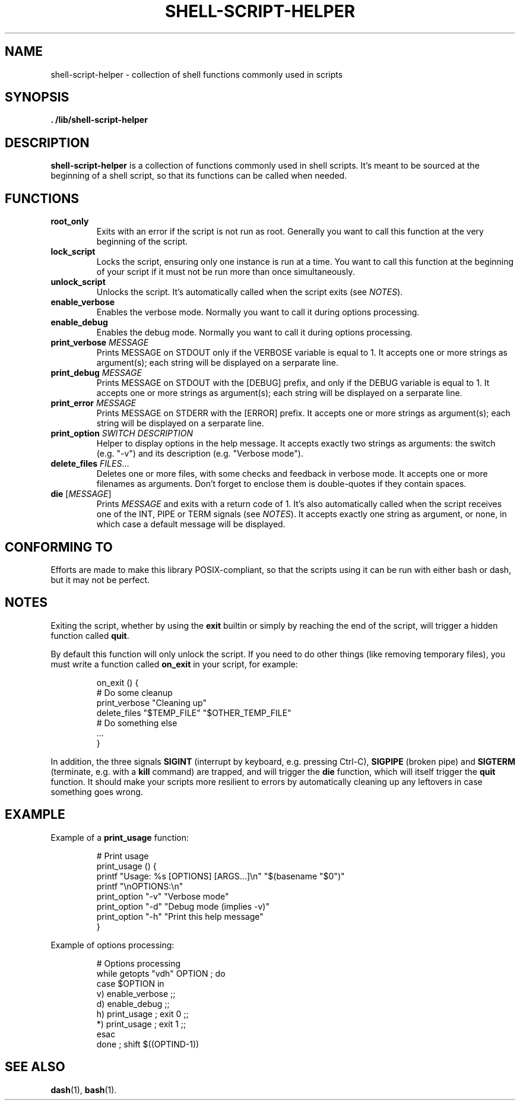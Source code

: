 .\" (C) Copyright 2016 Raphaël Halimi <raphael.halimi@gmail.com>

.TH SHELL-SCRIPT-HELPER 3 "2016-03-23"

.SH NAME
shell-script-helper - collection of shell functions commonly used in scripts

.SH SYNOPSIS
.B . /lib/shell-script-helper

.SH DESCRIPTION
\fBshell-script-helper\fR is a collection of functions commonly used in shell
scripts. It's meant to be sourced at the beginning of a shell script, so that
its functions can be called when needed.

.SH FUNCTIONS
.TP
.BI root_only
Exits with an error if the script is not run as root. Generally you want to call
this function at the very beginning of the script. 
.TP
.BI lock_script
Locks the script, ensuring only one instance is run at a time. You want to call
this function at the beginning of your script if it must not be run more than
once simultaneously.
.TP
.BI unlock_script
Unlocks the script. It's automatically called when the script exits (see
\fINOTES\fR).
.TP
.BI enable_verbose
Enables the verbose mode. Normally you want to call it during options
processing.
.TP
.BI enable_debug
Enables the debug mode. Normally you want to call it during options processing.
.TP
.BI print_verbose " MESSAGE"
Prints MESSAGE on STDOUT only if the VERBOSE variable is equal to 1. It
accepts one or more strings as argument(s); each string will be displayed on a
serparate line.
.TP
.BI print_debug " MESSAGE"
Prints MESSAGE on STDOUT with the [DEBUG] prefix, and only if the DEBUG
variable is equal to 1. It accepts one or more strings as argument(s); each
string will be displayed on a serparate line.
.TP
.BI print_error " MESSAGE"
Prints MESSAGE on STDERR with the [ERROR] prefix. It accepts one or more
strings as argument(s); each string will be displayed on a serparate line.
.TP
.BI print_option " SWITCH" " " DESCRIPTION
Helper to display options in the help message. It accepts exactly two strings
as arguments: the switch (e.g. "-v") and its description (e.g. "Verbose mode").
.TP
.BI delete_files " FILES"\fR...
Deletes one or more files, with some checks and feedback in verbose mode. It
accepts one or more filenames as arguments. Don't forget to enclose them is
double-quotes if they contain spaces.
.TP
.BI die " " \fR[ MESSAGE \fR]
Prints \fIMESSAGE\fR and exits with a return code of 1. It's also automatically
called when the script receives one of the INT, PIPE or TERM signals (see
\fINOTES\fR). It accepts exactly one string as argument, or none, in which case
a default message will be displayed.

.SH CONFORMING TO
Efforts are made to make this library POSIX-compliant, so that the scripts using
it can be run with either bash or dash, but it may not be perfect.

.SH NOTES
Exiting the script, whether by using the \fBexit\fR builtin or simply by
reaching the end of the script, will trigger a hidden function called
\fBquit\fR.
.PP
By default this function will only unlock the script. If you need to do other
things (like removing temporary files), you must write a function called
\fBon_exit\fR in your script, for example:
.PP
.nf
.RS
on_exit () {
  # Do some cleanup
  print_verbose "Cleaning up"
  delete_files "$TEMP_FILE" "$OTHER_TEMP_FILE"
  # Do something else
  ...
}
.RE
.fi
.PP
In addition, the three signals \fBSIGINT\fR (interrupt by keyboard, e.g.
pressing Ctrl-C), \fBSIGPIPE\fR (broken pipe) and \fBSIGTERM\fR (terminate,
e.g.  with a \fBkill\fR command) are trapped, and will trigger the \fBdie\fR
function, which will itself trigger the \fBquit\fR function. It should make
your scripts more resilient to errors by automatically cleaning up any
leftovers in case something goes wrong.

.SH EXAMPLE
.\"TODO: Add an example for each function
.PP
Example of a \fBprint_usage\fR function:
.PP
.nf
.RS
# Print usage
print_usage () {
  printf "Usage: %s [OPTIONS] [ARGS...]\\n" "$(basename "$0")"
  printf "\\nOPTIONS:\\n"
  print_option "-v" "Verbose mode"
  print_option "-d" "Debug mode (implies -v)"
  print_option "-h" "Print this help message"
}
.RE
.fi
.PP
Example of options processing:
.PP
.nf
.RS
# Options processing
while getopts "vdh" OPTION ; do
  case $OPTION in
    v) enable_verbose ;;
    d) enable_debug ;;
    h) print_usage ; exit 0 ;;
    *) print_usage ; exit 1 ;;
  esac
done ; shift $((OPTIND-1))
.RE
.fi

.SH SEE ALSO
.BR dash (1),
.BR bash (1).
